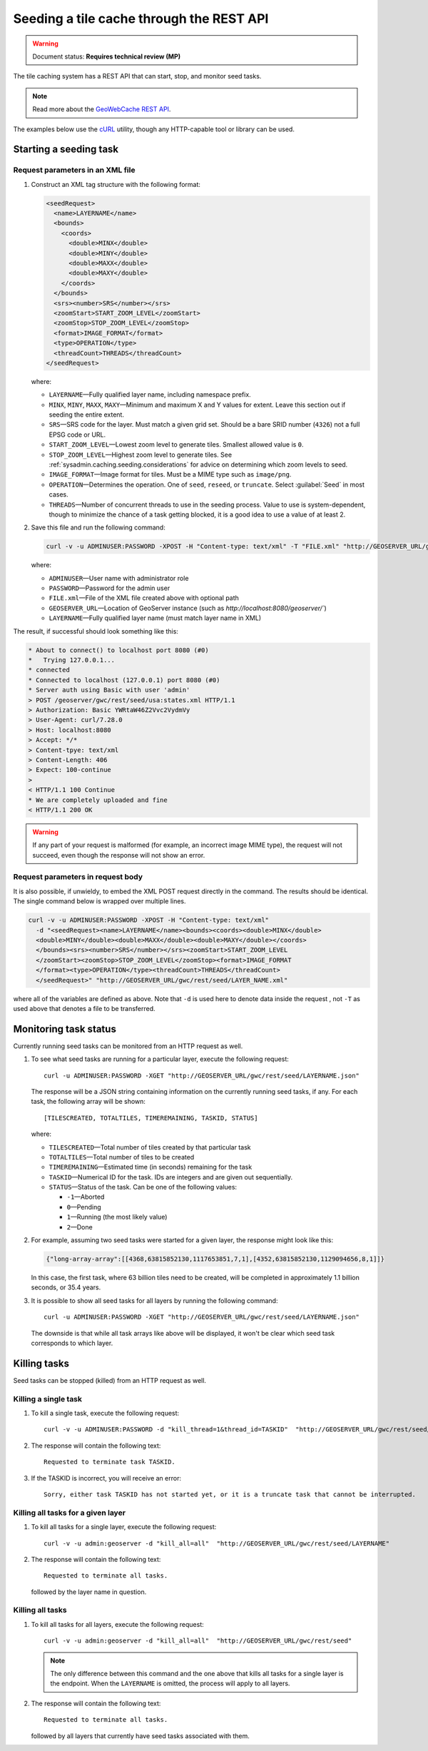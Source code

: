 .. _sysadmin.caching.seeding.rest:

Seeding a tile cache through the REST API
=========================================

.. warning:: Document status: **Requires technical review (MP)**

The tile caching system has a REST API that can start, stop, and monitor seed tasks.

.. note:: Read more about the `GeoWebCache REST API <../../geowebcache/rest/seed.html>`_. 

The examples below use the `cURL <http://curl.haxx.se>`_ utility, though any HTTP-capable tool or library can be used.

Starting a seeding task
-----------------------

Request parameters in an XML file
~~~~~~~~~~~~~~~~~~~~~~~~~~~~~~~~~

#. Construct an XML tag structure with the following format:

   .. code-block:: xml

      <seedRequest>
        <name>LAYERNAME</name>
        <bounds>
          <coords>
            <double>MINX</double>
            <double>MINY</double>
            <double>MAXX</double>
            <double>MAXY</double>
          </coords>
        </bounds>
        <srs><number>SRS</number></srs>
        <zoomStart>START_ZOOM_LEVEL</zoomStart>
        <zoomStop>STOP_ZOOM_LEVEL</zoomStop>
        <format>IMAGE_FORMAT</format>
        <type>OPERATION</type>
        <threadCount>THREADS</threadCount>
      </seedRequest>

   where:

   * ``LAYERNAME``—Fully qualified layer name, including namespace prefix.
   * ``MINX``, ``MINY``, ``MAXX``, ``MAXY``—Minimum and maximum X and Y values for extent. Leave this section out if seeding the entire extent.
   * ``SRS``—SRS code for the layer. Must match a given grid set. Should be a bare SRID number (``4326``) not a full EPSG code or URL.
   * ``START_ZOOM_LEVEL``—Lowest zoom level to generate tiles. Smallest allowed value is ``0``.
   * ``STOP_ZOOM_LEVEL``—Highest zoom level to generate tiles. See :ref:`sysadmin.caching.seeding.considerations` for advice on determining which zoom levels to seed.
   * ``IMAGE_FORMAT``—Image format for tiles. Must be a MIME type such as ``image/png``.
   * ``OPERATION``—Determines the operation. One of ``seed``, ``reseed``, or ``truncate``. Select :guilabel:`Seed` in most cases.
   * ``THREADS``—Number of concurrent threads to use in the seeding process. Value to use is system-dependent, though to minimize the chance of a task getting blocked, it is a good idea to use a value of at least 2.

#. Save this file and run the following command:

   .. code-block:: console

      curl -v -u ADMINUSER:PASSWORD -XPOST -H "Content-type: text/xml" -T "FILE.xml" "http://GEOSERVER_URL/gwc/rest/seed/LAYERNAME.xml"

   where:

   * ``ADMINUSER``—User name with administrator role
   * ``PASSWORD``—Password for the admin user
   * ``FILE.xml``—File of the XML file created above with optional path
   * ``GEOSERVER_URL``—Location of GeoServer instance (such as `http://localhost:8080/geoserver/``)
   * ``LAYERNAME``—Fully qualified layer name (must match layer name in XML)

The result, if successful should look something like this:

.. code-block:: console

   * About to connect() to localhost port 8080 (#0)
   *   Trying 127.0.0.1...
   * connected
   * Connected to localhost (127.0.0.1) port 8080 (#0)
   * Server auth using Basic with user 'admin'
   > POST /geoserver/gwc/rest/seed/usa:states.xml HTTP/1.1
   > Authorization: Basic YWRtaW46Z2Vvc2VydmVy
   > User-Agent: curl/7.28.0
   > Host: localhost:8080
   > Accept: */*
   > Content-tpye: text/xml
   > Content-Length: 406
   > Expect: 100-continue
   >
   < HTTP/1.1 100 Continue
   * We are completely uploaded and fine
   < HTTP/1.1 200 OK

.. warning:: If any part of your request is malformed (for example, an incorrect image MIME type), the request will not succeed, even though the response will not show an error.

Request parameters in request body
~~~~~~~~~~~~~~~~~~~~~~~~~~~~~~~~~~

It is also possible, if unwieldy, to embed the XML POST request directly in the command. The results should be identical.  The single command below is wrapped over multiple lines.

.. code-block:: console
   
   curl -v -u ADMINUSER:PASSWORD -XPOST -H "Content-type: text/xml"
     -d "<seedRequest><name>LAYERNAME</name><bounds><coords><double>MINX</double>
     <double>MINY</double><double>MAXX</double><double>MAXY</double></coords>
     </bounds><srs><number>SRS</number></srs><zoomStart>START_ZOOM_LEVEL
     </zoomStart><zoomStop>STOP_ZOOM_LEVEL</zoomStop><format>IMAGE_FORMAT
     </format><type>OPERATION</type><threadCount>THREADS</threadCount>
     </seedRequest>" "http://GEOSERVER_URL/gwc/rest/seed/LAYER_NAME.xml"

where all of the variables are defined as above. Note that ``-d`` is used here to denote data inside the request , not ``-T`` as used above that denotes a file to be transferred.


Monitoring task status
----------------------

Currently running seed tasks can be monitored from an HTTP request as well.

#. To see what seed tasks are running for a particular layer, execute the following request::

     curl -u ADMINUSER:PASSWORD -XGET "http://GEOSERVER_URL/gwc/rest/seed/LAYERNAME.json"

   The response will be a JSON string containing information on the currently running seed tasks, if any. For each task, the following array will be shown::

     [TILESCREATED, TOTALTILES, TIMEREMAINING, TASKID, STATUS]

   where:

   * ``TILESCREATED``—Total number of tiles created by that particular task
   * ``TOTALTILES``—Total number of tiles to be created
   * ``TIMEREMAINING``—Estimated time (in seconds) remaining for the task
   * ``TASKID``—Numerical ID for the task. IDs are integers and are given out sequentially.
   * ``STATUS``—Status of the task. Can be one of the following values:

     * ``-1``—Aborted
     * ``0``—Pending
     * ``1``—Running (the most likely value)
     * ``2``—Done

#. For example, assuming two seed tasks were started for a given layer, the response might look like this:

   .. code-block:: json

      {"long-array-array":[[4368,63815852130,1117653851,7,1],[4352,63815852130,1129094656,8,1]]}

   In this case, the first task, where 63 billion tiles need to be created, will be completed in approximately 1.1 billion seconds, or 35.4 years.

#. It is possible to show all seed tasks for all layers by running the following command::

     curl -u ADMINUSER:PASSWORD -XGET "http://GEOSERVER_URL/gwc/rest/seed/LAYERNAME.json"

   The downside is that while all task arrays like above will be displayed, it won't be clear which seed task corresponds to which layer.

.. todo:: So how do you find out which seed task corresponds to which layer?

Killing tasks
-------------

Seed tasks can be stopped (killed) from an HTTP request as well.

Killing a single task
~~~~~~~~~~~~~~~~~~~~~

#. To kill a single task, execute the following request::

     curl -v -u ADMINUSER:PASSWORD -d "kill_thread=1&thread_id=TASKID"  "http://GEOSERVER_URL/gwc/rest/seed/LAYERNAME"

#. The response will contain the following text::

     Requested to terminate task TASKID.

#. If the TASKID is incorrect, you will receive an error::

     Sorry, either task TASKID has not started yet, or it is a truncate task that cannot be interrupted.

Killing all tasks for a given layer
~~~~~~~~~~~~~~~~~~~~~~~~~~~~~~~~~~~

#. To kill all tasks for a single layer, execute the following request::

     curl -v -u admin:geoserver -d "kill_all=all"  "http://GEOSERVER_URL/gwc/rest/seed/LAYERNAME"

#. The response will contain the following text::

     Requested to terminate all tasks.

   followed by the layer name in question.

Killing all tasks
~~~~~~~~~~~~~~~~~

#. To kill all tasks for all layers, execute the following request::

     curl -v -u admin:geoserver -d "kill_all=all"  "http://GEOSERVER_URL/gwc/rest/seed"

   .. note:: The only difference between this command and the one above that kills all tasks for a single layer is the endpoint. When the ``LAYERNAME`` is omitted, the process will apply to all layers.

#. The response will contain the following text::

     Requested to terminate all tasks.

   followed by all layers that currently have seed tasks associated with them.

